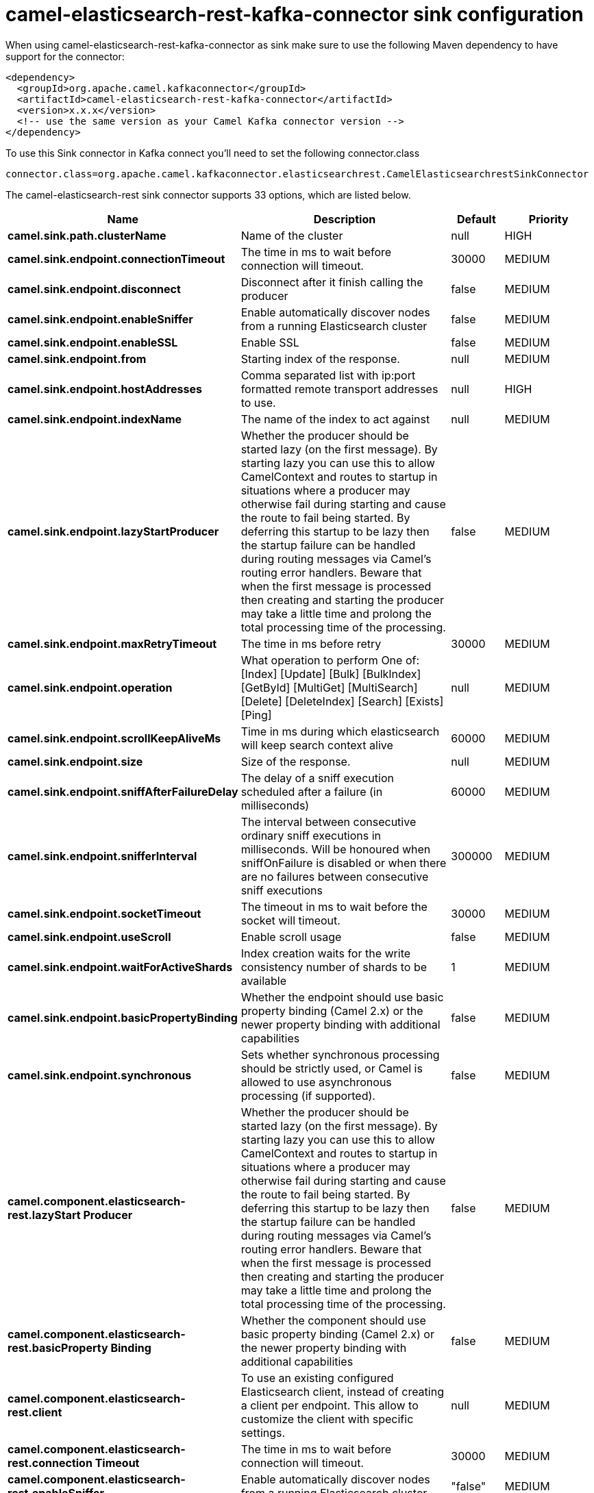 // kafka-connector options: START
[[camel-elasticsearch-rest-kafka-connector-sink]]
= camel-elasticsearch-rest-kafka-connector sink configuration

When using camel-elasticsearch-rest-kafka-connector as sink make sure to use the following Maven dependency to have support for the connector:

[source,xml]
----
<dependency>
  <groupId>org.apache.camel.kafkaconnector</groupId>
  <artifactId>camel-elasticsearch-rest-kafka-connector</artifactId>
  <version>x.x.x</version>
  <!-- use the same version as your Camel Kafka connector version -->
</dependency>
----

To use this Sink connector in Kafka connect you'll need to set the following connector.class

[source,java]
----
connector.class=org.apache.camel.kafkaconnector.elasticsearchrest.CamelElasticsearchrestSinkConnector
----


The camel-elasticsearch-rest sink connector supports 33 options, which are listed below.



[width="100%",cols="2,5,^1,2",options="header"]
|===
| Name | Description | Default | Priority
| *camel.sink.path.clusterName* | Name of the cluster | null | HIGH
| *camel.sink.endpoint.connectionTimeout* | The time in ms to wait before connection will timeout. | 30000 | MEDIUM
| *camel.sink.endpoint.disconnect* | Disconnect after it finish calling the producer | false | MEDIUM
| *camel.sink.endpoint.enableSniffer* | Enable automatically discover nodes from a running Elasticsearch cluster | false | MEDIUM
| *camel.sink.endpoint.enableSSL* | Enable SSL | false | MEDIUM
| *camel.sink.endpoint.from* | Starting index of the response. | null | MEDIUM
| *camel.sink.endpoint.hostAddresses* | Comma separated list with ip:port formatted remote transport addresses to use. | null | HIGH
| *camel.sink.endpoint.indexName* | The name of the index to act against | null | MEDIUM
| *camel.sink.endpoint.lazyStartProducer* | Whether the producer should be started lazy (on the first message). By starting lazy you can use this to allow CamelContext and routes to startup in situations where a producer may otherwise fail during starting and cause the route to fail being started. By deferring this startup to be lazy then the startup failure can be handled during routing messages via Camel's routing error handlers. Beware that when the first message is processed then creating and starting the producer may take a little time and prolong the total processing time of the processing. | false | MEDIUM
| *camel.sink.endpoint.maxRetryTimeout* | The time in ms before retry | 30000 | MEDIUM
| *camel.sink.endpoint.operation* | What operation to perform One of: [Index] [Update] [Bulk] [BulkIndex] [GetById] [MultiGet] [MultiSearch] [Delete] [DeleteIndex] [Search] [Exists] [Ping] | null | MEDIUM
| *camel.sink.endpoint.scrollKeepAliveMs* | Time in ms during which elasticsearch will keep search context alive | 60000 | MEDIUM
| *camel.sink.endpoint.size* | Size of the response. | null | MEDIUM
| *camel.sink.endpoint.sniffAfterFailureDelay* | The delay of a sniff execution scheduled after a failure (in milliseconds) | 60000 | MEDIUM
| *camel.sink.endpoint.snifferInterval* | The interval between consecutive ordinary sniff executions in milliseconds. Will be honoured when sniffOnFailure is disabled or when there are no failures between consecutive sniff executions | 300000 | MEDIUM
| *camel.sink.endpoint.socketTimeout* | The timeout in ms to wait before the socket will timeout. | 30000 | MEDIUM
| *camel.sink.endpoint.useScroll* | Enable scroll usage | false | MEDIUM
| *camel.sink.endpoint.waitForActiveShards* | Index creation waits for the write consistency number of shards to be available | 1 | MEDIUM
| *camel.sink.endpoint.basicPropertyBinding* | Whether the endpoint should use basic property binding (Camel 2.x) or the newer property binding with additional capabilities | false | MEDIUM
| *camel.sink.endpoint.synchronous* | Sets whether synchronous processing should be strictly used, or Camel is allowed to use asynchronous processing (if supported). | false | MEDIUM
| *camel.component.elasticsearch-rest.lazyStart Producer* | Whether the producer should be started lazy (on the first message). By starting lazy you can use this to allow CamelContext and routes to startup in situations where a producer may otherwise fail during starting and cause the route to fail being started. By deferring this startup to be lazy then the startup failure can be handled during routing messages via Camel's routing error handlers. Beware that when the first message is processed then creating and starting the producer may take a little time and prolong the total processing time of the processing. | false | MEDIUM
| *camel.component.elasticsearch-rest.basicProperty Binding* | Whether the component should use basic property binding (Camel 2.x) or the newer property binding with additional capabilities | false | MEDIUM
| *camel.component.elasticsearch-rest.client* | To use an existing configured Elasticsearch client, instead of creating a client per endpoint. This allow to customize the client with specific settings. | null | MEDIUM
| *camel.component.elasticsearch-rest.connection Timeout* | The time in ms to wait before connection will timeout. | 30000 | MEDIUM
| *camel.component.elasticsearch-rest.enableSniffer* | Enable automatically discover nodes from a running Elasticsearch cluster | "false" | MEDIUM
| *camel.component.elasticsearch-rest.hostAddresses* | Comma separated list with ip:port formatted remote transport addresses to use. The ip and port options must be left blank for hostAddresses to be considered instead. | null | MEDIUM
| *camel.component.elasticsearch-rest.maxRetryTimeout* | The time in ms before retry | 30000 | MEDIUM
| *camel.component.elasticsearch-rest.sniffAfter FailureDelay* | The delay of a sniff execution scheduled after a failure (in milliseconds) | 60000 | MEDIUM
| *camel.component.elasticsearch-rest.snifferInterval* | The interval between consecutive ordinary sniff executions in milliseconds. Will be honoured when sniffOnFailure is disabled or when there are no failures between consecutive sniff executions | 300000 | MEDIUM
| *camel.component.elasticsearch-rest.socketTimeout* | The timeout in ms to wait before the socket will timeout. | 30000 | MEDIUM
| *camel.component.elasticsearch-rest.enableSSL* | Enable SSL | "false" | MEDIUM
| *camel.component.elasticsearch-rest.password* | Password for authenticate | null | MEDIUM
| *camel.component.elasticsearch-rest.user* | Basic authenticate user | null | MEDIUM
|===
// kafka-connector options: END

